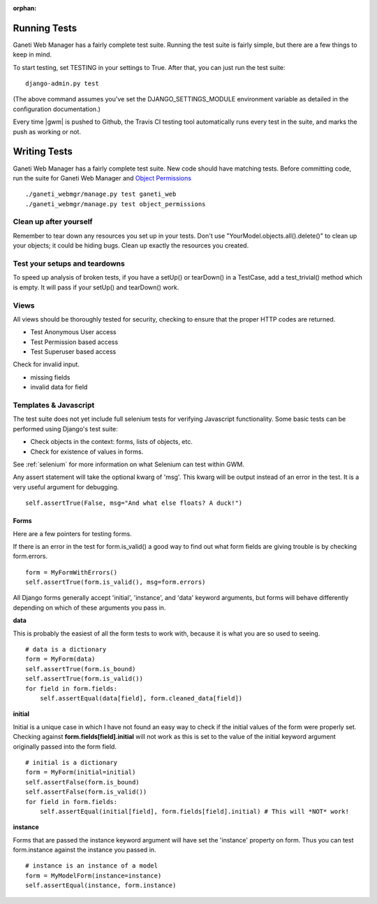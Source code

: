 :orphan:

.. _testing:

Running Tests
=============

Ganeti Web Manager has a fairly complete test suite. Running the test suite is fairly simple, but there are a few things to keep in mind.

To start testing, set TESTING in your settings to True. After that, you can just run the test suite::

    django-admin.py test

(The above command assumes you've set the DJANGO_SETTINGS_MODULE environment variable as detailed in the configuration documentation.)

Every time |gwm| is pushed to Github, the Travis CI testing tool automatically runs every test in the suite, and marks the push as working or not.

Writing Tests
=============

Ganeti Web Manager has a fairly complete test suite. New code should have matching tests. Before committing code, run the suite for Ganeti Web Manager and `Object Permissions <http://code.osuosl.org/projects/object-permissions>`_

::

    ./ganeti_webmgr/manage.py test ganeti_web
    ./ganeti_webmgr/manage.py test object_permissions


Clean up after yourself
'''''''''''''''''''''''

Remember to tear down any resources you set up in your tests. Don't use "YourModel.objects.all().delete()" to clean up your objects; it could be hiding bugs. Clean up exactly the resources you  created.

Test your setups and teardowns
''''''''''''''''''''''''''''''

To speed up analysis of broken tests, if you have a setUp() or tearDown() in a TestCase, add a   test\_trivial() method which is empty. It will pass if your setUp() and tearDown() work.

Views
'''''

All views should be thoroughly tested for security, checking to ensure that the proper HTTP      codes are returned.

-  Test Anonymous User access
-  Test Permission based access
-  Test Superuser based access

Check for invalid input.

-  missing fields
-  invalid data for field

Templates & Javascript
''''''''''''''''''''''

The test suite does not yet include full selenium tests for verifying Javascript functionality.  Some basic tests can be performed using Django's test suite:

-  Check objects in the context: forms, lists of objects, etc.
-  Check for existence of values in forms.

See :ref:`selenium` for more information on what Selenium can test within GWM.



Any assert statement will take the optional kwarg of 'msg'. This kwarg
will be output instead of an error in the test. It is a very useful
argument for debugging.
::

    self.assertTrue(False, msg="And what else floats? A duck!")

Forms
-----

Here are a few pointers for testing forms.

If there is an error in the test for form.is\_valid() a good way to find
out what form fields are giving trouble is by checking form.errors.
::

    form = MyFormWithErrors()
    self.assertTrue(form.is_valid(), msg=form.errors)

All Django forms generally accept 'initial', 'instance', and 'data'
keyword arguments, but forms will behave differently depending on which
of these arguments you pass in.

**data**

This is probably the easiest of all the form tests to work with, because
it is what you are so used to seeing.
::

    # data is a dictionary
    form = MyForm(data)
    self.assertTrue(form.is_bound)
    self.assertTrue(form.is_valid())
    for field in form.fields:
        self.assertEqual(data[field], form.cleaned_data[field])

**initial**

Initial is a unique case in which I have not found an easy way to check
if the initial values of the form were properly set.
Checking against **form.fields[field].initial** will not work as this is
set to the value of the initial keyword argument originally passed into
the form field.
::

    # initial is a dictionary
    form = MyForm(initial=initial)
    self.assertFalse(form.is_bound)
    self.assertFalse(form.is_valid())
    for field in form.fields:
        self.assertEqual(initial[field], form.fields[field].initial) # This will *NOT* work!

**instance**

Forms that are passed the instance keyword argument will have set the
'instance' property on form.
Thus you can test form.instance against the instance you passed in.
::

    # instance is an instance of a model
    form = MyModelForm(instance=instance)
    self.assertEqual(instance, form.instance)
